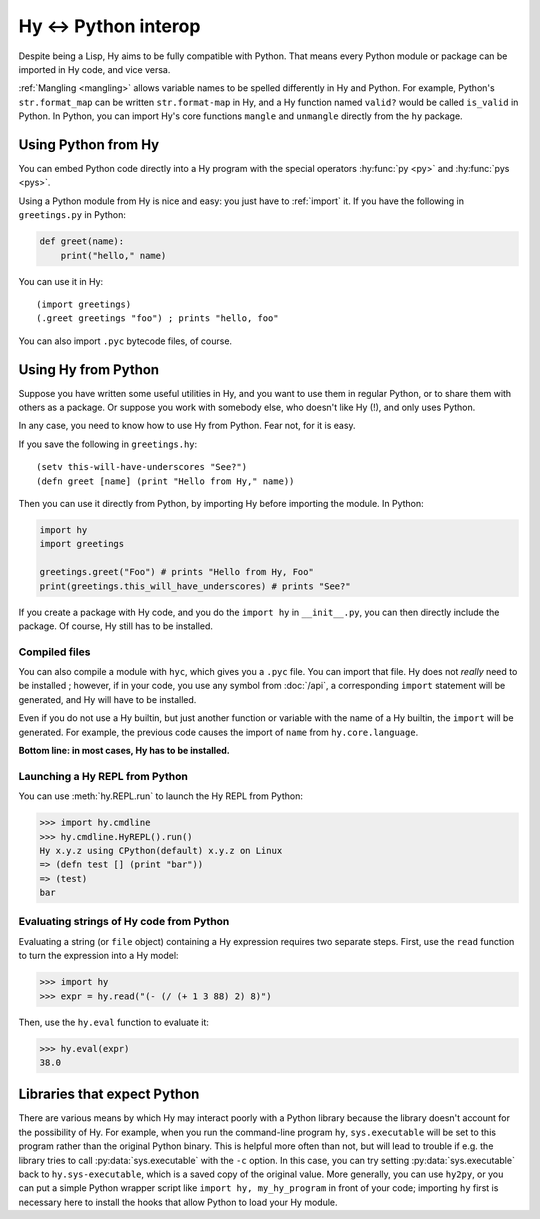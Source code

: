 .. _interop:

=====================
Hy <-> Python interop
=====================

Despite being a Lisp, Hy aims to be fully compatible with Python. That means
every Python module or package can be imported in Hy code, and vice versa.

:ref:`Mangling <mangling>` allows variable names to be spelled differently in
Hy and Python. For example, Python's ``str.format_map`` can be written
``str.format-map`` in Hy, and a Hy function named ``valid?`` would be called
``is_valid`` in Python. In Python, you can import Hy's core functions
``mangle`` and ``unmangle`` directly from the ``hy`` package.

Using Python from Hy
====================

You can embed Python code directly into a Hy program with the special operators
:hy:func:`py <py>` and :hy:func:`pys <pys>`.

Using a Python module from Hy is nice and easy: you just have to :ref:`import`
it. If you have the following in ``greetings.py`` in Python:

.. code-block:: python

    def greet(name):
        print("hello," name)

You can use it in Hy::

    (import greetings)
    (.greet greetings "foo") ; prints "hello, foo"

You can also import ``.pyc`` bytecode files, of course.

Using Hy from Python
====================

Suppose you have written some useful utilities in Hy, and you want to use them in
regular Python, or to share them with others as a package. Or suppose you work
with somebody else, who doesn't like Hy (!), and only uses Python.

In any case, you need to know how to use Hy from Python. Fear not, for it is
easy.

If you save the following in ``greetings.hy``::

    (setv this-will-have-underscores "See?")
    (defn greet [name] (print "Hello from Hy," name))

Then you can use it directly from Python, by importing Hy before importing
the module. In Python:

.. code-block:: python

    import hy
    import greetings

    greetings.greet("Foo") # prints "Hello from Hy, Foo"
    print(greetings.this_will_have_underscores) # prints "See?"

If you create a package with Hy code, and you do the ``import hy`` in
``__init__.py``, you can then directly include the package. Of course, Hy still
has to be installed.

Compiled files
--------------

You can also compile a module with ``hyc``, which gives you a ``.pyc`` file. You
can import that file. Hy does not *really* need to be installed ; however, if in
your code, you use any symbol from :doc:`/api`, a corresponding ``import``
statement will be generated, and Hy will have to be installed.

Even if you do not use a Hy builtin, but just another function or variable with
the name of a Hy builtin, the ``import`` will be generated. For example, the previous code
causes the import of ``name`` from ``hy.core.language``.

**Bottom line: in most cases, Hy has to be installed.**

.. _repl-from-py:

Launching a Hy REPL from Python
-------------------------------

You can use :meth:`hy.REPL.run` to launch the Hy REPL from Python:

.. code-block:: text

    >>> import hy.cmdline
    >>> hy.cmdline.HyREPL().run()
    Hy x.y.z using CPython(default) x.y.z on Linux
    => (defn test [] (print "bar"))
    => (test)
    bar

Evaluating strings of Hy code from Python
-----------------------------------------

Evaluating a string (or ``file`` object) containing a Hy expression requires
two separate steps. First, use the ``read`` function to turn the expression
into a Hy model:

.. code-block:: python

    >>> import hy
    >>> expr = hy.read("(- (/ (+ 1 3 88) 2) 8)")

Then, use the ``hy.eval`` function to evaluate it:

.. code-block:: python

    >>> hy.eval(expr)
    38.0


Libraries that expect Python
============================

There are various means by which Hy may interact poorly with a Python library
because the library doesn't account for the possibility of Hy. For example,
when you run the command-line program ``hy``, ``sys.executable`` will be set to
this program rather than the original Python binary. This is helpful more often
than not, but will lead to trouble if e.g. the library tries to call
:py:data:`sys.executable` with the ``-c`` option. In this case, you can try
setting :py:data:`sys.executable` back to ``hy.sys-executable``, which is a
saved copy of the original value. More generally, you can use ``hy2py``, or you
can put a simple Python wrapper script like ``import hy, my_hy_program`` in
front of your code; importing ``hy`` first is necessary here to install the
hooks that allow Python to load your Hy module.
